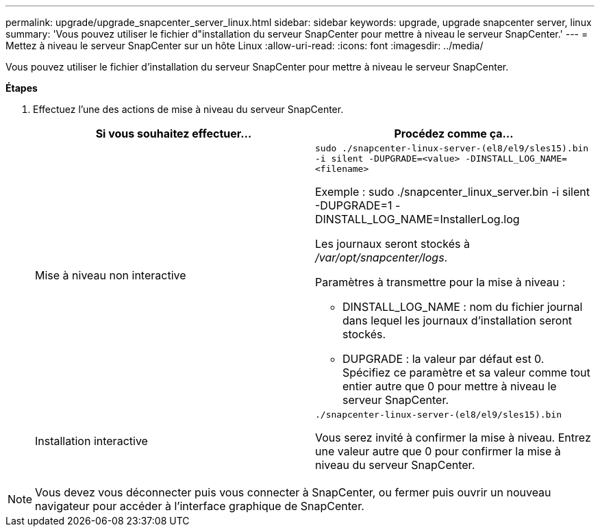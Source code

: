 ---
permalink: upgrade/upgrade_snapcenter_server_linux.html 
sidebar: sidebar 
keywords: upgrade, upgrade snapcenter server, linux 
summary: 'Vous pouvez utiliser le fichier d"installation du serveur SnapCenter pour mettre à niveau le serveur SnapCenter.' 
---
= Mettez à niveau le serveur SnapCenter sur un hôte Linux
:allow-uri-read: 
:icons: font
:imagesdir: ../media/


[role="lead"]
Vous pouvez utiliser le fichier d'installation du serveur SnapCenter pour mettre à niveau le serveur SnapCenter.

*Étapes*

. Effectuez l'une des actions de mise à niveau du serveur SnapCenter.
+
|===
| Si vous souhaitez effectuer... | Procédez comme ça... 


 a| 
Mise à niveau non interactive
 a| 
`sudo ./snapcenter-linux-server-(el8/el9/sles15).bin -i silent -DUPGRADE=<value> -DINSTALL_LOG_NAME=<filename>`

Exemple : sudo ./snapcenter_linux_server.bin -i silent -DUPGRADE=1 -DINSTALL_LOG_NAME=InstallerLog.log

Les journaux seront stockés à _/var/opt/snapcenter/logs_.

Paramètres à transmettre pour la mise à niveau :

** DINSTALL_LOG_NAME : nom du fichier journal dans lequel les journaux d'installation seront stockés.
** DUPGRADE : la valeur par défaut est 0. Spécifiez ce paramètre et sa valeur comme tout entier autre que 0 pour mettre à niveau le serveur SnapCenter.




 a| 
Installation interactive
 a| 
`./snapcenter-linux-server-(el8/el9/sles15).bin`

Vous serez invité à confirmer la mise à niveau. Entrez une valeur autre que 0 pour confirmer la mise à niveau du serveur SnapCenter.

|===



NOTE: Vous devez vous déconnecter puis vous connecter à SnapCenter, ou fermer puis ouvrir un nouveau navigateur pour accéder à l'interface graphique de SnapCenter.
